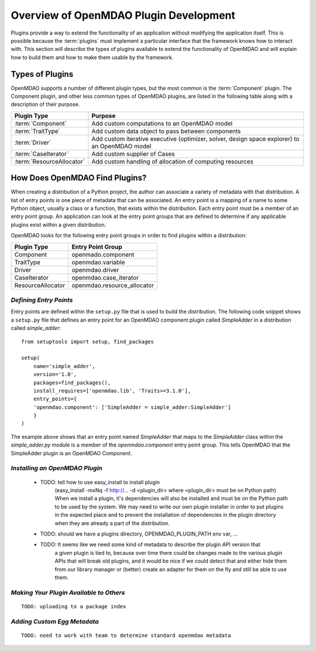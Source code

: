 .. index:: plugin guide overview
.. index:: plugins

Overview of OpenMDAO Plugin Development
=======================================

Plugins provide a way to extend the functionality of an application without
modifying the application itself.  This is possible because the :term:`plugins` must
implement a particular interface that the framework knows how to interact with.
This section will describe the types of plugins available to extend
the functionality of OpenMDAO and will explain how to build them and how to make 
them usable by the framework.

.. index:: Component plugin

Types of Plugins
----------------

OpenMDAO supports a number of different plugin types, but the most common is the :term:`Component` plugin. The
Component plugin, and other less common types of OpenMDAO plugins, are listed in the following table
along with a description of their purpose.

===========================  =================================================================================================
**Plugin Type**              **Purpose**                                                                                              
===========================  =================================================================================================
:term:`Component`            Add custom computations to an OpenMDAO model 
---------------------------  -------------------------------------------------------------------------------------------------
:term:`TraitType`            Add custom data object to pass between components
---------------------------  -------------------------------------------------------------------------------------------------
:term:`Driver`               Add custom iterative executive (optimizer, solver, design space explorer) to an OpenMDAO model
---------------------------  -------------------------------------------------------------------------------------------------
:term:`CaseIterator`         Add custom supplier of Cases
---------------------------  -------------------------------------------------------------------------------------------------
:term:`ResourceAllocator`    Add custom handling of allocation of computing resources
===========================  =================================================================================================


How Does OpenMDAO Find Plugins?
-------------------------------

When creating a distribution of a Python project, the author can 
associate a variety of metadata with that distribution.  A list of
entry points is one piece of metadata that can be associated. An 
entry point is a mapping of a name to some Python object, usually
a class or a function, that exists within the distribution.  Each
entry point must be a member of an entry point group. An application
can look at the entry point groups that are defined to determine if
any applicable plugins exist within a given distribution.


OpenMDAO looks for the following entry point groups in order to find
plugins within a distribution:

====================  ================================
**Plugin Type**       **Entry Point Group**                                                                                              
====================  ================================
Component             openmado.component 
--------------------  --------------------------------
TraitType             openmdao.variable
--------------------  --------------------------------
Driver                openmdao.driver
--------------------  --------------------------------
CaseIterator          openmdao.case_iterator
--------------------  --------------------------------
ResourceAllocator     openmdao.resource_allocator
====================  ================================


*Defining Entry Points*
~~~~~~~~~~~~~~~~~~~~~~~

Entry points are defined within the ``setup.py`` file that is
used to build the distribution.  The following code snippet
shows a ``setup.py`` file that defines an entry point for an
OpenMDAO component plugin called *SimpleAdder* in a distribution 
called *simple_adder*:


..  _plugin_overview_Code2:


::


    from setuptools import setup, find_packages
    
    setup(
        name='simple_adder',
        version='1.0',
        packages=find_packages(),
        install_requires=['openmdao.lib', 'Traits>=3.1.0'],
        entry_points={
        'openmdao.component': ['SimpleAdder = simple_adder:SimpleAdder']
        }
    )

The example above shows that an entry point named *SimpleAdder* that maps to
the *SimpleAdder* class within the *simple_adder.py* module is a member of
the *openmdao.component* entry point group.  This tells OpenMDAO that the
SimpleAdder plugin is an OpenMDAO Component.


*Installing an OpenMDAO Plugin*
~~~~~~~~~~~~~~~~~~~~~~~~~~~~~~~

    - TODO: tell how to use easy_install to install plugin 
          (easy_install -mxNq -f http://...  -d <plugin_dir> where <plugin_dir> must be on Python path)
          When we install a plugin, it's dependencies will also be installed and must be on the
          Python path to be used by the system. We may need to write our own plugin installer in 
          order to put plugins in the expected place and to prevent the installation of dependencies
          in the plugin directory when they are already a part of the distribution.
    - TODO: should we have a plugins directory, OPENMDAO_PLUGIN_PATH env var, ...
    - TODO: It seems like we need some kind of metadata to describe the plugin API version that
            a given plugin is tied to, because over time there could be changes made to the various
            plugin APIs that will break old plugins, and it would be nice if we could detect that and
            either hide them from our library manager or (better) create an adapter for them on the 
            fly and still be able to use them.


*Making Your Plugin Available to Others*
~~~~~~~~~~~~~~~~~~~~~~~~~~~~~~~~~~~~~~~~
   
::

   TODO: uploading to a package index
   
   
*Adding Custom Egg Metadata*
~~~~~~~~~~~~~~~~~~~~~~~~~~~~

::

   TODO: need to work with team to determine standard openmdao metadata
      